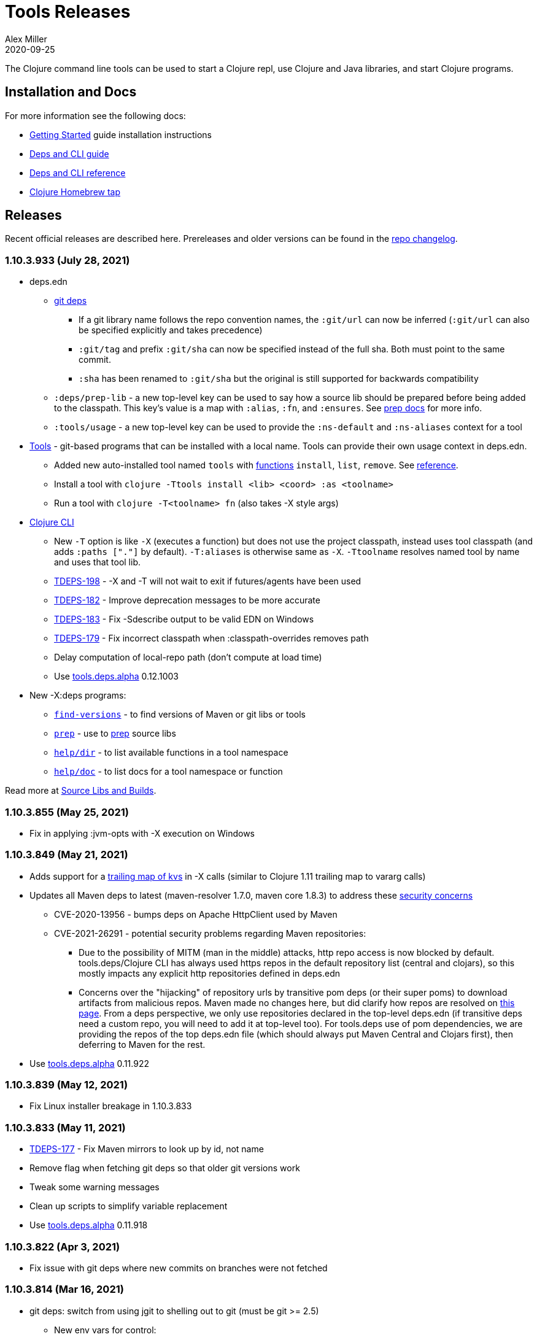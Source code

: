 = Tools Releases
Alex Miller
2020-09-25
:jbake-type: releases
:toc: macro
:icons: font

ifdef::env-github,env-browser[:outfilesuffix: .adoc]

The Clojure command line tools can be used to start a Clojure repl, use Clojure and Java libraries, and start Clojure programs.

== Installation and Docs

For more information see the following docs:

* <<xref/../../guides/getting_started#,Getting Started>> guide installation instructions
* <<xref/../../guides/deps_and_cli#,Deps and CLI guide>>
* <<xref/../../reference/deps_and_cli#,Deps and CLI reference>>
* https://github.com/clojure/homebrew-tools[Clojure Homebrew tap]

== Releases

Recent official releases are described here. Prereleases and older versions can be found in the https://github.com/clojure/brew-install/blob/1.10.3/CHANGELOG.md[repo changelog].

=== 1.10.3.933 (July 28, 2021) [[v1.10.3.933]]

* deps.edn
** <<xref/../../reference/deps_and_cli#_git,git deps>>
*** If a git library name follows the repo convention names, the `:git/url` can now be inferred (`:git/url` can also be specified explicitly and takes precedence)
*** `:git/tag` and prefix `:git/sha` can now be specified instead of the full sha. Both must point to the same commit.
*** `:sha` has been renamed to `:git/sha` but the original is still supported for backwards compatibility
** `:deps/prep-lib` - a new top-level key can be used to say how a source lib should be prepared before being added to the classpath. This key's value is a map with `:alias`, `:fn`, and `:ensures`. See <<xref/../../reference/deps_and_cli#prep,prep docs>> for more info.
** `:tools/usage` - a new top-level key can be used to provide the `:ns-default` and `:ns-aliases` context for a tool
* <<xref/../../reference/deps_and_cli#tool_install,Tools>> - git-based programs that can be installed with a local name. Tools can provide their own usage context in deps.edn.
** Added new auto-installed tool named `tools` with https://clojure.github.io/tools.tools[functions] `install`, `list`, `remove`. See <<xref/../../reference/deps_and_cli#tool_install#,reference>>.
** Install a tool with `clojure -Ttools install <lib> <coord> :as <toolname>`
** Run a tool with `clojure -T<toolname> fn` (also takes -X style args)
* <<xref/../../reference/deps_and_cli#,Clojure CLI>>
** New `-T` option is like `-X` (executes a function) but does not use the project classpath, instead uses tool classpath (and adds `:paths ["."]` by default). `-T:aliases` is otherwise same as `-X`. `-Ttoolname` resolves named tool by name and uses that tool lib.
** https://clojure.atlassian.net/browse/TDEPS-198[TDEPS-198] - -X and -T will not wait to exit if futures/agents have been used
** https://clojure.atlassian.net/browse/TDEPS-182[TDEPS-182] - Improve deprecation messages to be more accurate
** https://clojure.atlassian.net/browse/TDEPS-183[TDEPS-183] - Fix -Sdescribe output to be valid EDN on Windows
** https://clojure.atlassian.net/browse/TDEPS-179[TDEPS-179] - Fix incorrect classpath when :classpath-overrides removes path
** Delay computation of local-repo path (don't compute at load time)
** Use https://github.com/clojure/tools.deps.alpha/blob/master/CHANGELOG.md[tools.deps.alpha] 0.12.1003
* New -X:deps programs:
** https://clojure.github.io/tools.deps.alpha/clojure.tools.cli.api-api.html#clojure.tools.cli.api/find-versions[`find-versions`] - to find versions of Maven or git libs or tools
** https://clojure.github.io/tools.deps.alpha/clojure.tools.cli.api-api.html#clojure.tools.cli.api/prep[`prep`] - use to <<xref/../../reference/deps_and_cli#prep,prep>> source libs
** https://clojure.github.io/tools.deps.alpha/clojure.tools.cli.help-api.html#clojure.tools.cli.help/dir[`help/dir`] - to list available functions in a tool namespace
** https://clojure.github.io/tools.deps.alpha/clojure.tools.cli.help-api.html#clojure.tools.cli.help/doc[`help/doc`] - to list docs for a tool namespace or function

Read more at <<xref/../../news/2021/07/09/source-libs-builds#,Source Libs and Builds>>.

=== 1.10.3.855 (May 25, 2021) [[v1.10.3.855]]

* Fix in applying :jvm-opts with -X execution on Windows

=== 1.10.3.849 (May 21, 2021) [[v1.10.3.849]]

* Adds support for a <<xref/../../reference//deps_and_cli#_trailing_map_argument,trailing map of kvs>> in -X calls (similar to Clojure 1.11 trailing map to vararg calls)
* Updates all Maven deps to latest (maven-resolver 1.7.0, maven core 1.8.3) to address these https://maven.apache.org/docs/3.8.1/release-notes.html[security concerns]
** CVE-2020-13956 - bumps deps on Apache HttpClient used by Maven
** CVE-2021-26291 - potential security problems regarding Maven repositories:
*** Due to the possibility of MITM (man in the middle) attacks, http repo access is now blocked by default. tools.deps/Clojure CLI has always used https repos in the default repository list (central and clojars), so this mostly impacts any explicit http repositories defined in deps.edn
*** Concerns over the "hijacking" of repository urls by transitive pom deps (or their super poms) to download artifacts from malicious repos. Maven made no changes here, but did clarify how repos are resolved on https://maven.apache.org/guides/mini/guide-multiple-repositories.html#repository-order[this page]. From a deps perspective, we only use repositories declared in the top-level deps.edn (if transitive deps need a custom repo, you will need to add it at top-level too). For tools.deps use of pom dependencies, we are providing the repos of the top deps.edn file (which should always put Maven Central and Clojars first), then deferring to Maven for the rest.
* Use https://github.com/clojure/tools.deps.alpha/blob/master/CHANGELOG.md[tools.deps.alpha] 0.11.922

=== 1.10.3.839 (May 12, 2021) [[v1.10.3.839]]

* Fix Linux installer breakage in 1.10.3.833

=== 1.10.3.833 (May 11, 2021) [[v1.10.3.833]]

* https://clojure.atlassian.net/browse/TDEPS-177[TDEPS-177] - Fix Maven mirrors to look up by id, not name
* Remove flag when fetching git deps so that older git versions work
* Tweak some warning messages
* Clean up scripts to simplify variable replacement
* Use https://github.com/clojure/tools.deps.alpha/blob/master/CHANGELOG.md[tools.deps.alpha] 0.11.918

=== 1.10.3.822 (Apr 3, 2021) [[v1.10.3.822]]

* Fix issue with git deps where new commits on branches were not fetched

=== 1.10.3.814 (Mar 16, 2021) [[v1.10.3.814]]

* git deps: switch from using jgit to shelling out to git (must be git >= 2.5)
** New env vars for control:
*** `GITLIBS_COMMAND` - command to invoke when shelling out to git, default = `git`
*** `GITLIBS_DEBUG` - set to `true` to print git commands and output to stderr, default = `false`
* Made git fetch only when shas can't be resolved to improve performance
* Bump dep versions for tools.cli and aws api to latest
* Use https://github.com/clojure/tools.deps.alpha/blob/master/CHANGELOG.md[tools.deps.alpha] 0.11.905

=== 1.10.2.796 (Feb 23, 2021) [[v1.10.2.796]]

* Fix `clj -X:deps git-resolve-tags` to update the sha to match the tag
* Perf improvements for git or local deps using pom.xml
* Use https://github.com/clojure/tools.deps.alpha/blob/master/CHANGELOG.md[tools.deps.alpha] 0.9.884

=== 1.10.2.790 (Feb 19, 2021) [[v1.10.2.790]]

* Add -version and --version options
* https://clojure.atlassian.net/browse/TDEPS-56[TDEPS-56] - Fix main-opts and jvm-opts word splitting on spaces
* https://clojure.atlassian.net/browse/TDEPS-125[TDEPS-125] - Use JAVA_CMD if set (thanks Gregor Middell!)
* Add warning if `:paths` or `:extra-paths` refers to a directory outside the project root (in the future will become an error)
* Use https://github.com/clojure/tools.deps.alpha/blob/master/CHANGELOG.md[tools.deps.alpha] 0.9.871

=== 1.10.2.774 (Jan 26, 2021) [[v1.10.2.774]]

* Improve error when git dep version relationship can't be determined
* Switch to 1.10.2 for default Clojure version
* Use https://github.com/clojure/tools.deps.alpha/blob/master/CHANGELOG.md[tools.deps.alpha] 0.9.863

=== 1.10.1.763 (Dec 10, 2020) [[v1.10.1.763]]

* Set exit code for -X ex-info error
* Sync up cli syntax for aliases in help
* Use https://github.com/clojure/tools.deps.alpha/blob/master/CHANGELOG.md[tools.deps.alpha] 0.9.857

=== 1.10.1.754 (Dec 7, 2020) [[v1.10.1.754]]

* New, more informative tree format for `clj -Stree` / `clj -X:deps tree`
* Added https://clojure.github.io/tools.deps.alpha/clojure.tools.cli.api-api.html#clojure.tools.cli.api/tree[options] for use with `clj -X:deps tree`
* Use https://github.com/clojure/tools.deps.alpha/blob/master/CHANGELOG.md[tools.deps.alpha] 0.9.857

=== 1.10.1.739 (Nov 23, 2020) [[v1.10.1.739]]

* Fix use of jdk profile activation in local deps with pom files
* Fix error handling for -X to avoid double throw
* Add error handling for -A used without an alias
* Use https://github.com/clojure/tools.deps.alpha/blob/master/CHANGELOG.md[tools.deps.alpha] 0.9.840

=== 1.10.1.727 (Oct 21, 2020) [[v1.10.1.727]]

* Fix clj -X:deps tree adding tools.deps.alpha to tree
* Fix clj -X:deps mvn-pom adding tools.deps.alpha to pom deps
* Fix clj -X:deps git-resolve-tags not working
* https://clojure.atlassian.net/browse/TDEPS-169[TDEPS-169] - Fix clj -X:deps mvn-install on jar to also install embedded pom
* Fix clj -Spom not respecting dep modifications from -A (regression)
* Use https://github.com/clojure/tools.deps.alpha/blob/master/CHANGELOG.md[tools.deps.alpha] 0.9.833

=== 1.10.1.716 (Oct 10, 2020) [[v1.10.1.716]]

* Make edn reading tolerant of unknown tagged literals
* Update to latest dependencies for maven-resolver and aws-api
* Use https://github.com/clojure/tools.deps.alpha/blob/master/CHANGELOG.md[tools.deps.alpha] 0.9.821

=== 1.10.1.708 (Oct 7, 2020) [[v1.10.1.708]]

* Fixes to handling transitive deps when newer versions of a dep are found in the dep expansion
* https://clojure.atlassian.net/browse/TDEPS-168[TDEPS-168] - Improvements to -X error message handling
* Use https://github.com/clojure/tools.deps.alpha/blob/master/CHANGELOG.md[tools.deps.alpha] 0.9.816

=== 1.10.1.697 (Sept 25, 2020) [[v1.10.1.697]]

* Added https://clojure.org/reference/deps_and_cli#_executing_a_function[execution mode] (-X)
* Added https://clojure.org/reference/deps_and_cli#_prepare_for_execution[prepare mode] (-P)
* Expanded https://clojure.org/reference/deps_and_cli#_running_a_main_or_script[main execution] (-M) to support all argmap arguments
* Added new argmap attributes for https://clojure.org/reference/deps_and_cli#namespaces[namespace resolution]:
** :ns-aliases and :ns-default
* Added new https://clojure.github.io/tools.deps.alpha/clojure.tools.cli.api-api.html[clojure.tools.cli.api] available via -X:deps alias:
** clj -X:deps git-resolve-tags
** clj -X:deps mvn-install
** clj -X:deps mvn-pom
** clj -X:deps tree
* Deprecated -R, -C (use -X, -M, or -A instead)
* Deprecated unqualified lib names in deps.edn (use fully qualified lib names)
* Deprecated alias tool args :deps and :paths (use :replace-deps and :replace-paths)
* Removed -O (use -X, -M, or -A)
* Removed -Sresolve-tags (use -X:deps git-resolve-tags)
* https://clojure.atlassian.net/browse/TDEPS-152[TDEPS-152] - Fixes to -Spom generation with srcDirectory
* https://clojure.atlassian.net/browse/TDEPS-155[TDEPS-155] - Better error handling for bad coordinates
* https://clojure.atlassian.net/browse/TDEPS-167[TDEPS-167] - Handle absolute resource paths in pom deps
* Use https://github.com/clojure/tools.deps.alpha/blob/master/CHANGELOG.md[tools.deps.alpha] 0.9.810

=== 1.10.1.561 (July 17, 2020) [[v1.10.1.561]]

* Rework exclusion handling when exclusion sets differ for same lib/version
* Use https://github.com/clojure/tools.deps.alpha/blob/master/CHANGELOG.md[tools.deps.alpha] 0.8.709

=== 1.10.1.547 (June 11, 2020) [[v1.10.1.547]]

* (Windows) Write -Spath to output, not to host
* https://clojure.atlassian.net/browse/TDEPS-152[TDEPS-152] - Fix bad addition of srcDirectory in pom gen
* https://clojure.atlassian.net/browse/TDEPS-155[TDEPS-155] - Add error checking for missing :mvn/version
* Use https://github.com/clojure/tools.deps.alpha/blob/master/CHANGELOG.md[tools.deps.alpha] 0.8.695

=== 1.10.1.536 (Feb 28, 2020) [[v1.10.1.536]]

* Release automation work, no tool changes

=== 1.10.1.510 (Feb 14, 2020) [[v1.10.1.510]]

* https://clojure.atlassian.net/browse/TDEPS-150[TDEPS-150] - Fix regression in supporting -Scp flag (avoid resolving deps)
* https://clojure.atlassian.net/browse/TDEPS-148[TDEPS-148] - Fix incorrect path resolution for git/local dep without deps.edn
* Use https://github.com/clojure/tools.deps.alpha/blob/master/CHANGELOG.md[tools.deps.alpha] 0.8.677
